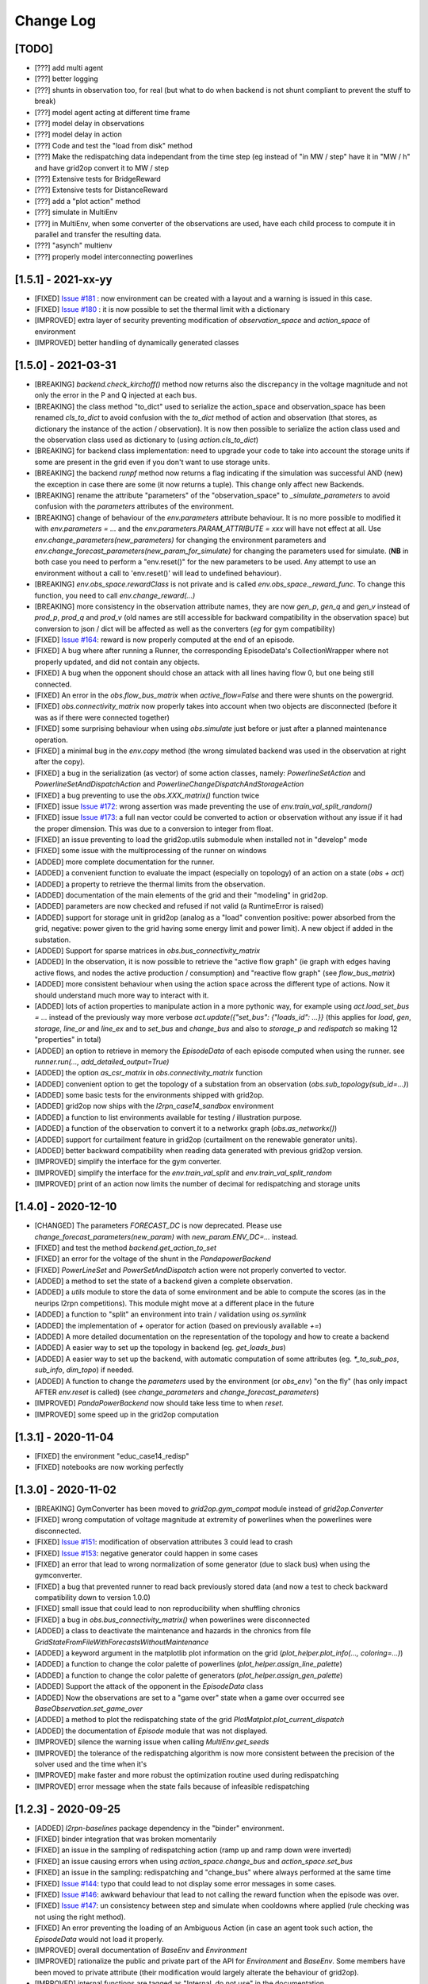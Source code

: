 Change Log
===========

[TODO]
--------------------
- [???] add multi agent
- [???] better logging
- [???] shunts in observation too, for real (but what to do when backend is not shunt compliant to prevent the
  stuff to break)
- [???] model agent acting at different time frame
- [???] model delay in observations
- [???] model delay in action
- [???] Code and test the "load from disk" method
- [???] Make the redispatching data independant from the time step (eg instead of "in MW / step" have it in "MW / h"
  and have grid2op convert it to MW / step
- [???] Extensive tests for BridgeReward
- [???] Extensive tests for DistanceReward
- [???] add a "plot action" method
- [???] simulate in MultiEnv
- [???] in MultiEnv, when some converter of the observations are used, have each child process to compute
  it in parallel and transfer the resulting data.
- [???] "asynch" multienv
- [???] properly model interconnecting powerlines

[1.5.1] - 2021-xx-yy
-----------------------
- [FIXED] `Issue #181 <https://github.com/rte-france/Grid2Op/issues/181>`_ : now environment can be created with
  a layout and a warning is issued in this case.
- [FIXED] `Issue #180 <https://github.com/rte-france/Grid2Op/issues/180>`_ : it is now possible to set the thermal
  limit with a dictionary
- [IMPROVED] extra layer of security preventing modification of `observation_space` and `action_space` of environment
- [IMPROVED] better handling of dynamically generated classes

[1.5.0] - 2021-03-31
-------------------------
- [BREAKING] `backend.check_kirchoff()` method now returns also the discrepancy in the voltage magnitude
  and not only the error in the P and Q injected at each bus.
- [BREAKING] the class method "to_dict" used to serialize the action_space and observation_space has been
  renamed `cls_to_dict` to avoid confusion with the `to_dict` method of action and observation (that stores,
  as dictionary the instance of the action / observation). It is now then possible to serialize the action class
  used and the observation class used as dictionary to (using `action.cls_to_dict`)
- [BREAKING] for backend class implementation: need to upgrade your code to take into account the storage units
  if some are present in the grid even if you don't want to use storage units.
- [BREAKING] the backend `runpf` method now returns a flag indicating if the simulation was successful AND (new)
  the exception in case there are some (it now returns a tuple). This change only affect new Backends.
- [BREAKING] rename the attribute "parameters" of the "observation_space" to `_simulate_parameters` to avoid
  confusion with the `parameters` attributes of the environment.
- [BREAKING] change of behaviour of the `env.parameters` attribute behaviour. It is no more possible to
  modified it with `env.parameters = ...` and the `env.parameters.PARAM_ATTRIBUTE = xxx` will have not effect
  at all. Use `env.change_parameters(new_parameters)` for changing the environment parameters and
  `env.change_forecast_parameters(new_param_for_simulate)` for changing the parameters used for simulate.
  (**NB** in both case you need to perform a "env.reset()" for the new parameters to be used. Any attempt to use
  an environment without a call to 'env.reset()' will lead to undefined behaviour).
- [BREAKING] `env.obs_space.rewardClass` is not private and is called `env.obs_space._reward_func`. To change
  this function, you need to call `env.change_reward(...)`
- [BREAKING] more consistency in the observation attribute names, they are now `gen_p`, `gen_q` and `gen_v`
  instead of `prod_p`, `prod_q` and `prod_v` (old names are still accessible for backward compatibility
  in the observation space) but
  conversion to json / dict will be affected as well as the converters (*eg* for gym compatibility)
- [FIXED] `Issue #164 <https://github.com/rte-france/Grid2Op/issues/164>`_: reward is now properly computed
  at the end of an episode.
- [FIXED] A bug where after running a Runner, the corresponding EpisodeData's CollectionWrapper where not properly updated,
  and did not contain any objects.
- [FIXED] A bug when the opponent should chose an attack with all lines having flow 0, but one being still connected.
- [FIXED] An error in the `obs.flow_bus_matrix` when `active_flow=False` and there were shunts on the
  powergrid.
- [FIXED] `obs.connectivity_matrix` now properly takes into account when two objects are disconnected (before
  it was as if there were connected together)
- [FIXED] some surprising behaviour when using  `obs.simulate` just before or just after a planned
  maintenance operation.
- [FIXED] a minimal bug in the `env.copy` method (the wrong simulated backend was used in the observation at
  right after the copy).
- [FIXED] a bug in the serialization (as vector) of some action classes, namely: `PowerlineSetAction` and
  `PowerlineSetAndDispatchAction` and `PowerlineChangeDispatchAndStorageAction`
- [FIXED] a bug preventing to use the `obs.XXX_matrix()` function twice
- [FIXED] issue `Issue #172 <https://github.com/rte-france/Grid2Op/issues/172>`_: wrong assertion was made preventing
  the use of `env.train_val_split_random()`
- [FIXED] issue `Issue #173 <https://github.com/rte-france/Grid2Op/issues/173>`_: a full nan vector could be
  converted to action or observation without any issue if it had the proper dimension. This was due to a conversion
  to integer from float.
- [FIXED] an issue preventing to load the grid2op.utils submodule when installed not in "develop" mode
- [FIXED] some issue with the multiprocessing of the runner on windows
- [ADDED] more complete documentation for the runner.
- [ADDED] a convenient function to evaluate the impact (especially on topology) of an action on a state
  (`obs + act`)
- [ADDED] a property to retrieve the thermal limits from the observation.
- [ADDED] documentation of the main elements of the grid and their "modeling" in grid2op.
- [ADDED] parameters are now checked and refused if not valid (a RuntimeError is raised)
- [ADDED] support for storage unit in grid2op (analog as a "load" convention positive: power absorbed from the grid,
  negative: power given to the grid having some energy limit and power limit). A new object if added in the substation.
- [ADDED] Support for sparse matrices in `obs.bus_connectivity_matrix`
- [ADDED] In the observation, it is now possible to retrieve the "active flow graph" (ie graph with edges having active
  flows, and nodes the active production / consumption) and "reactive flow graph" (see `flow_bus_matrix`)
- [ADDED] more consistent behaviour when using the action space across the different type of actions.
  Now it should understand much more way to interact with it.
- [ADDED] lots of action properties to manipulate action in a more pythonic way, for example using
  `act.load_set_bus = ...` instead of the previously way more verbose `act.update({"set_bus": {"loads_id": ...}}`
  (this applies for `load`, `gen`, `storage`, `line_or` and `line_ex` and to `set_bus` and `change_bus` and
  also to `storage_p` and `redispatch` so making 12 "properties" in total)
- [ADDED] an option to retrieve in memory the `EpisodeData` of each episode computed when using the runner.
  see `runner.run(..., add_detailed_output=True)`
- [ADDED] the option `as_csr_matrix` in `obs.connectivity_matrix` function
- [ADDED] convenient option to get the topology of a substation from an observation (`obs.sub_topology(sub_id=...)`)
- [ADDED] some basic tests for the environments shipped with grid2op.
- [ADDED] grid2op now ships with the `l2rpn_case14_sandbox` environment
- [ADDED] a function to list environments available for testing / illustration purpose.
- [ADDED] a function of the observation to convert it to a networkx graph (`obs.as_networkx()`)
- [ADDED] support for curtailment feature in grid2op (curtailment on the renewable generator units).
- [ADDED] better backward compatibility when reading data generated with previous grid2op version.
- [IMPROVED] simplify the interface for the gym converter.
- [IMPROVED] simplify the interface for the `env.train_val_split` and `env.train_val_split_random`
- [IMPROVED] print of an action now limits the number of decimal for redispatching and storage units

[1.4.0] - 2020-12-10
----------------------
- [CHANGED] The parameters `FORECAST_DC` is now deprecated. Please use
  `change_forecast_parameters(new_param)` with `new_param.ENV_DC=...` instead.
- [FIXED] and test the method `backend.get_action_to_set`
- [FIXED] an error for the voltage of the shunt in the `PandapowerBackend`
- [FIXED] `PowerLineSet` and `PowerSetAndDispatch` action were not properly converted to vector.
- [ADDED] a method to set the state of a backend given a complete observation.
- [ADDED] a `utils` module to store the data of some environment and be able to compute the scores (as in the neurips
  l2rpn competitions). This module might move at a different place in the future
- [ADDED] a function to "split" an environment into train / validation using `os.symlink`
- [ADDED] the implementation of `+` operator for action (based on previously available `+=`)
- [ADDED] A more detailed documentation on the representation of the topology and how to create a backend
- [ADDED] A easier way to set up the topology in backend (eg. `get_loads_bus`)
- [ADDED] A easier way to set up the backend, with automatic computation of some attributes (eg. `*_to_sub_pos`,
  `sub_info`, `dim_topo`) if needed.
- [ADDED] A function to change the `parameters` used by the environment (or `obs_env`) "on the fly" (has only impact
  AFTER `env.reset` is called) (see `change_parameters` and `change_forecast_parameters`)
- [IMPROVED] `PandaPowerBackend` now should take less time to when `reset`.
- [IMPROVED] some speed up in the grid2op computation

[1.3.1] - 2020-11-04
----------------------
- [FIXED] the environment "educ_case14_redisp"
- [FIXED] notebooks are now working perfectly

[1.3.0] - 2020-11-02
---------------------
- [BREAKING] GymConverter has been moved to `grid2op.gym_compat` module instead of  `grid2op.Converter`
- [FIXED] wrong computation of voltage magnitude at extremity of powerlines when the powerlines were disconnected.
- [FIXED] `Issue #151 <https://github.com/rte-france/Grid2Op/issues/151>`_: modification of observation attributes 3
  could lead to crash
- [FIXED] `Issue #153 <https://github.com/rte-france/Grid2Op/issues/153>`_: negative generator could happen in some
  cases
- [FIXED] an error that lead to wrong normalization of some generator (due to slack bus) when using the
  gymconverter.
- [FIXED] a bug that prevented runner to read back previously stored data (and now a test to check
  backward compatibility down to version 1.0.0)
- [FIXED] small issue that could lead to non reproducibility when shuffling chronics
- [FIXED] a bug in `obs.bus_connectivity_matrix()` when powerlines were disconnected
- [ADDED] a class to deactivate the maintenance and hazards in the chronics from file
  `GridStateFromFileWithForecastsWithoutMaintenance`
- [ADDED] a keyword argument in the matplotlib plot information on the grid
  (`plot_helper.plot_info(..., coloring=...)`)
- [ADDED] a function to change the color palette of powerlines (`plot_helper.assign_line_palette`)
- [ADDED] a function to change the color palette of generators (`plot_helper.assign_gen_palette`)
- [ADDED] Support the attack of the opponent in the `EpisodeData` class
- [ADDED] Now the observations are set to a "game over" state when a game over occurred
  see `BaseObservation.set_game_over`
- [ADDED] a method to plot the redispatching state of the grid `PlotMatplot.plot_current_dispatch`
- [ADDED] the documentation of `Episode` module that was not displayed.
- [IMPROVED] silence the warning issue when calling `MultiEnv.get_seeds`
- [IMPROVED] the tolerance of the redispatching algorithm is now more consistent between the precision of the solver
  used and the time when it's
- [IMPROVED] make faster and more robust the optimization routine used during redispatching
- [IMPROVED] error message when the state fails because of infeasible redispatching

[1.2.3] - 2020-09-25
----------------------
- [ADDED] `l2rpn-baselines` package dependency in the "binder" environment.
- [FIXED] binder integration that was broken momentarily
- [FIXED] an issue in the sampling of redispatching action (ramp up and ramp down were inverted)
- [FIXED] an issue causing errors when using `action_space.change_bus` and `action_space.set_bus`
- [FIXED] an issue in the sampling: redispatching and "change_bus" where always performed at the
  same time
- [FIXED] `Issue #144 <https://github.com/rte-france/Grid2Op/issues/144>`_: typo that could lead to not
  display some error messages in some cases.
- [FIXED] `Issue #146 <https://github.com/rte-france/Grid2Op/issues/146>`_: awkward behaviour that lead to not calling
  the reward function when the episode was over.
- [FIXED] `Issue #147 <https://github.com/rte-france/Grid2Op/issues/147>`_: un consistency between step and simulate
  when cooldowns where applied (rule checking was not using the right method).
- [FIXED] An error preventing the loading of an Ambiguous Action (in case an agent took such action, the `EpisodeData`
  would not load it properly.
- [IMPROVED] overall documentation of `BaseEnv` and `Environment`
- [IMPROVED] rationalize the public and private part of the API for `Environment` and `BaseEnv`.
  Some members have been moved to private attribute (their modification would largely alterate the
  behaviour of grid2op).
- [IMPROVED] internal functions are tagged as "Internal, do not use" in the documentation.
- [IMPROVED] Improved documentation for the `Environment` and `MultiMixEnvironment`.

[1.2.2] - 2020-08-19
---------------------
- [FIXED] `LightSim Issue #10<https://github.com/BDonnot/lightsim2grid/issues/10>`_: tests were
  not covering every usecase

[1.2.1] - 2020-08-18
---------------------
- [ADDED] a function that allows to modify some parameters of the environment (see `grid2op.update_env`)
- [ADDED] a class to convert between two backends
- [FIXED] out dated documentation in some classes
- [FIXED] `Issue #140<https://github.com/rte-france/Grid2Op/issues/140>`_: illegal action were
  not properly computed in some cases, especially in case of divergence of the powerflow. Also now
  the "why" the action is illegal is displayed (instead of a generic "this action is illegal".
- [FIXED] `LightSim Issue #10<https://github.com/BDonnot/lightsim2grid/issues/10>`_:
  copy of whole environments without needing pickle module.
- [UPDATED] a missing class documentation `Chronics.Multifolder` in that case.

[1.2.0] - 2020-08-03
---------------------
- [ADDED] `ActionSpace.sample` method is now implemented
- [ADDED] DeltaRedispatchRandomAgent: that takes redispatching actions of a configurable [-delta;+delta] in MW on random generators.
- [FIXED] `Issue #129<https://github.com/rte-france/Grid2Op/issues/129>`_: game over count for env_actions
- [FIXED] `Issue #127 <https://github.com/rte-france/Grid2Op/issues/127>`_: Removed no longer existing attribute docstring `indisponibility`
- [FIXED] `Issue #133 <https://github.com/rte-france/Grid2Op/issues/133>`_: Missing positional argument `space_prng` in `Action.SerializableActionSpace`
- [FIXED] `Issue #131 <https://github.com/rte-france/Grid2Op/issues/131>`_: Forecast values are accessible without needing to call `obs.simulate` beforehand.
- [FIXED] `Issue #134 <https://github.com/rte-france/Grid2Op/issues/134>`_: Backend iadd actions with lines extremities disconnections (set -1)
- [FIXED] issue `Issue #125 <https://github.com/rte-france/Grid2Op/issues/125>`_
- [FIXED] issue `Issue #126 <https://github.com/rte-france/Grid2Op/issues/126>`_ Loading runner logs no longer checks environment actions ambiguity
- [IMPROVED] issue `Issue #16 <https://github.com/rte-france/Grid2Op/issues/16>`_ improving openai gym integration.
- [IMPROVED] `Issue #134 <https://github.com/rte-france/Grid2Op/issues/134>`_ lead us to review and rationalize the
  behavior of grid2op concerning the powerline status. Now it behave more rationally and has now the following
  behavior: if a powerline origin / extremity bus is "set" to -1 at one end and not modified at the other, it will disconnect this
  powerline, if a powerline origin / extremity  bus is "set" to 1 or 2 at one end and not modified at the other, it will
  reconnect the powerline. If a powerline bus is "set" to -1 at one end and set to 1 or 2 at its other
  end the action is ambiguous.
- [IMPROVED] way to count what is affect by an action (affect the cooldown of substation and powerline
  and the legality of some action). And action disconnect a powerline (using the "set_bus") will be
  considered to affect only
  this powerline (and not on its substations) if and only if the powerline was connected (otherwise it
  affects also on the substation). An action that connects a powerline (using the "set_bus") will affect
  only this powerline (and not its substations) if and only if this powerline was disconnected (
  otherwise it affects the substations but not the powerline). Changing the bus of an extremity of
  a powerline if this powerline is connected has no impact on its status and therefor it considers
  it only affects the corresponding substation.
- [IMPROVED] added documentation and usage example for `CombineReward` and `CombineScaledReward`

[1.1.1] - 2020-07-07
---------------------
- [FIXED] the EpisodeData now properly propagates the end of the episode
- [FIXED] `MultiFolder.split_and_save` function did not use properly the "seed"
- [FIXED] issue `Issue 122 <https://github.com/rte-france/Grid2Op/issues/122>`_
- [FIXED] Loading of multimix environment when they are already present in the data cache.
- [UPDATED] notebook 3 to reflect the change made a long time ago for the ambiguous action
  (when a powerline is reconnected)

[1.1.0] - 2020-07-03
---------------------
- [FIXED] forgot to print the name of the missing environment when error in creating it.
- [FIXED] an issue in `MultiFolder.sample_next_chronics` that did not returns the right index
- [FIXED] an issue that prevented the `EpisodeData` class to load back properly the action of the environment.
  This might have side effect if you used the `obs.from_vect` or `act.from_vect` in non conventional ways.
- [ADDED] some documentation and example for the `MultiProcessEnv`
- [IMPROVED] check that the sub environments are suitable grid2op.Environment.Environment in multiprocess env.
- [FIXED] Minor documentation generation warnings and typos (Parameters, Backend, OpponentSpace, ActionSpace)

[1.0.0] - 2020-06-24
---------------------
- [BREAKING] `MultiEnv` has been renamed `SingleEnvMultiProcess`
- [BREAKING] `MultiEnv` has been abstracted to `BaseMultiProcessEnv` and the backwards compatible interface is now
  `SingleProcessMultiEnv`
- [BREAKING] the `seeds` parameters of the `Runner.run` function has been renamed `env_seeds` and an `agent_seeds`
  parameters is now available for fully reproducible experiments.
- [FIXED] a weird effect on `env.reset` that did not reset the state of the previous observation held
  by the environment. This could have caused some issue in some corner cases.
- [FIXED] `BaseAction.__iadd__` fixed a bug with change actions `+=` operator reported in
  `Issue #116 <https://github.com/rte-france/Grid2Op/issues/116>`_
- [FIXED] `obs.simulate` post-initialized reward behaves like the environment
- [FIXED] `LinesReconnectedReward` fixes reward inverted range
- [FIXED] the `get_all_unitary_topologies_change` now counts only once the "do nothing" action.
- [FIXED] `obs.simulate` could sometime returns "None" when the simulated action lead to a game over. This is no longer
  a problem.
- [FIXED] `grid2op.make` will now raise an error if an invalid argument has been passed to it.
- [FIXED] some arguments were not passed correctly to `env.get_kwargs()` or `env.get_params_for_runner()`
- [ADDED] `Issue #110 <https://github.com/rte-france/Grid2Op/issues/110>`_ Adding an agent that is able to reconnect
  disconnected powerlines that can be reconnected, see `grid2op.Agent.RecoPowerlineAgent`
- [ADDED] a clearer explanation between illegal and ambiguous action.
- [ADDED] `MultiEnvMultiProcess` as a new multi-process class to run different environments in multiples prallel
  processes.
- [ADDED] more control on the environment when using the `grid2op.make` function.
- [ADDED] creation of the MultiMixEnv that allows to have, through a unified interface the possibility to interact
  alternatively with one environment or the other. This is especially useful when considering an agent that should
  interact in multiple environments.
- [ADDED] possibility to use `simulate` on the current observation.
- [ADDED] the overload of "__getattr__" for environment running in parallel
- [ADDED] capability to change the powerlines on which the opponent attack at the environment initialization
- [UPDATED] `Backend.PandaPowerBackend.apply_action` vectorized backend apply action method for speed.
- [UPDATED] `Issue #111 <https://github.com/rte-france/Grid2Op/issues/111>`_ Converter is better documented to be
  more broadly usable.
- [UPDATED] `MultiEnv` has been updated for new use case: Providing different environments configurations on the same
  grid and an arbitrary number of processes for each of these.
- [UPDATED] Behaviour of "change_bus" and "set_bus": it is no more possible to affect the bus of a powerline
  disconnected.
- [UPDATED] More control about the looping strategy of the `ChronicsHandler` that has been refactored, and can now be
  more easily cached (no need to do an expensive reading of the data at each call to `env.reset`)

[0.9.4] - 2020-06-12
---------------------
- [FIXED] `Issue #114 <https://github.com/rte-france/Grid2Op/issues/114>`_ the issue concerning the
  bug for the maintenance.


[0.9.3] - 2020-05-29
---------------------
- [FIXED] `Issue #69 <https://github.com/rte-france/Grid2Op/issues/69>`_ MultEnvironment is now working with windows
  based OS.
- [ADDED] `Issue #108 <https://github.com/rte-france/Grid2Op/issues/108>`_ Seed is now part of the public agent API.
  The notebook has been updated accordingly.
- [ADDED] Some function to disable the `obs.simulate` if wanted. This can lead to around 10~15% performance speed up
  in case `obs.simulate` is not used. See `env.deactivate_forecast` and `env.reactivate_forecast`
  (related to `Issued #98 <https://github.com/rte-france/Grid2Op/issues/98>`_)
- [UPDATED] the first introductory notebook.
- [UPDATED] possibility to reconnect / disconnect powerline giving its name when using `reconnect_powerline` and
  `disconnect_powerline` methods of the action space.
- [UPDATED] `Issue #105 <https://github.com/rte-france/Grid2Op/issues/105>`_ problem solved for notebook 4.
  based OS.
- [UPDATED] overall speed enhancement mostly in the `VoltageControler`, with the adding of the previous capability,
  some updates in the `BackendAction`
  `Issued #98 <https://github.com/rte-france/Grid2Op/issues/98>`_
- [UPDATED] Added `PlotMatplot` constructor arguments to control display of names and IDs of the grid elements
  (gen, load, lines). As suggested in `Issue #106 <https://github.com/rte-france/Grid2Op/issues/106>`_


[0.9.2] - 2020-05-26
---------------------
- [FIXED] `GridObject` loading from file does initialize single values (`bool`, `int`, `float`)
  correctly instead of creating a `np.array` of size one.
- [FIXED] `IdToAct` loading actions from file .npy
- [FIXED] a problem on the grid name import on some version of pandas
- [ADDED] a function that returns the types of the action see `action.get_types()`
- [ADDED] a class to "cache" the data in memory instead of reading it over an over again from disk (see
  `grid2op.chronics.MultifolderWithCache` (related to `Issued #98 <https://github.com/rte-france/Grid2Op/issues/98>`_)
- [ADDED] improve the documentation of the observation class.
- [UPDATED] Reward `LinesReconnectedReward` to take into account maintenances downtimes
- [UPDATED] Adds an option to disable plotting load and generators names when using `PlotMatplot`

[0.9.1] - 2020-05-20
---------------------
- [FIXED] a bug preventing to save gif with episode replay when there has been a game over before starting time step
- [FIXED] the issue of the random seed used in the environment for the runner.

[0.9.0] - 2020-05-19
----------------------
- [BREAKING] `Issue #83 <https://github.com/rte-france/Grid2Op/issues/83>`_: attributes name of the Parameters class
  are now more consistent with the rest of the package. Use `NB_TIMESTEP_OVERFLOW_ALLOWED`
  instead of `NB_TIMESTEP_POWERFLOW_ALLOWED`, `NB_TIMESTEP_COOLDOWN_LINE` instead of `NB_TIMESTEP_LINE_STATUS_REMODIF`
  and `NB_TIMESTEP_COOLDOWN_SUB` instead of `NB_TIMESTEP_TOPOLOGY_REMODIF`
- [BREAKING] `Issue #87 <https://github.com/rte-france/Grid2Op/issues/87>`_: algorithm of the environment that solves
  the redispatching to make sure the environment meet the phyiscal constraints is now cast into an optimization
  routine that uses `scipy.minimize` to be solved. This has a few consequences: more dispatch actions are tolerated,
  computation time can be increased in some cases, when the optimization problem cannot be solved, a game
  over is thrown, `scipy` is now a direct dependency of `grid2op`, code base of `grid2op` is simpler.
- [BREAKING] any attempt to use an un intialized environment (*eg* after a game over but before calling `env.reset`
  will now raise a `Grid2OpException`)
- [FIXED] `Issue #84 <https://github.com/rte-france/Grid2Op/issues/84>`_: it is now possible to load multiple
  environments in the same python script and perform random action on each.
- [FIXED] `Issue #86 <https://github.com/rte-france/Grid2Op/issues/86>`_: the proper symmetries are used to generate
  all the actions that can "change" the buses (`SerializationActionSpace.get_all_unitary_topologies_change`).
- [FIXED] `Issue #88 <https://github.com/rte-france/Grid2Op/issues/88>`_: two flags are now used to tell the environment
  whether or not to activate the possibility to dispatch a turned on generator (`forbid_dispatch_off`) and whether
  or not to ignore the gen_min_uptimes and gen_min_downtime propertiers (`ignore_min_up_down_times`) that
  are initialized from the Parameters of the grid now.
- [FIXED] `Issue #89 <https://github.com/rte-france/Grid2Op/issues/89>`_: pandapower backend should not be compatible
  with changing the bus of the generator representing the slack bus.
- [FIXED] Greedy agents now uses the proper data types `dt_float` for the simulated reward (previously it was platform
  dependant)
- [ADDED] A way to limit `EpisodeReplay` to a specific part of the episode. Two arguments have been added, namely:
  `start_step` and `end_step` that default to the full episode duration.
- [ADDED] more flexibilities in `IdToAct` converter not to generate every action for both set and change for example.
  This class can also serialize and de serialize the list of all actions with the save method (to serialize) and the
  `init_converter` method (to read back the data).
- [ADDED] a feature to have multiple difficulty levels per dataset.
- [ADDED] a converter to transform prediction in connectivity of element into valid grid2op action. See
  `Converter.ConnectivitiyConverter` for more information.
- [ADDED] a better control for the seeding strategy in `Environment` and `MultiEnvironment` to improve the
  reproducibility of the experiments.
- [ADDED] a chronics class that is able to generate maintenance data "on the fly" instead of reading the from a file.
  This class is particularly handy to train agents with different kind of maintenance schedule.

[0.8.2] - 2020-05-13
----------------------
- [FIXED] `Issue #75 <https://github.com/rte-france/Grid2Op/issues/75>`_: PlotGrid displays double powerlines correctly.
- [FIXED] Action `+=` operator (aka. `__iadd__`) doesn't create warnings when manipulating identical arrays
  containing `NaN` values.
- [FIXED] `Issue #70 <https://github.com/rte-france/Grid2Op/issues/70>`_: for powerline disconnected, now the voltage
  is properly set to `0.0`
- [UPDATED] `Issue #40 <https://github.com/rte-france/Grid2Op/issues/40>`_: now it is possible to retrieve the forecast
  of the injections without running an expensive "simulate" thanks to the `obs.get_forecasted_inj` method.
- [UPDATED] `Issue #78 <https://github.com/rte-france/Grid2Op/issues/78>`_: parameters can be put as json in the
  folder of the environment.
- [UPDATED] minor fix for `env.make`
- [UPDATED] Challenge tensorflow dependency to `tensorflow==2.2.0`
- [UPDATED] `make` documentation to reflect API changes of 0.8.0

[0.8.1] - 2020-05-05
----------------------
- [FIXED] `Issue #65 <https://github.com/rte-france/Grid2Op/issues/65>`_: now the length of the Episode Data is properly
  computed
- [FIXED] `Issue #66 <https://github.com/rte-france/Grid2Op/issues/66>`_: runner is now compatible with multiprocessing
  again
- [FIXED] `Issue #67 <https://github.com/rte-france/Grid2Op/issues/67>`_: L2RPNSandBoxReward is now properly computed
- [FIXED] Serialization / de serialization of Parameters as json is now fixed

[0.8.0] - 2020-05-04
----------------------
- [BREAKING] All previously deprecated features have been removed
- [BREAKING] `grid2op.Runner` is now located into a submodule folder
- [BREAKING]  merge of `env.time_before_line_reconnectable` into `env.times_before_line_status_actionable` which
  referred to
  the same idea: impossibility to reconnect a powerilne. **Side effect** observation have a different size now (
  merging of `obs.time_before_line_reconnectable` into `obs.time_before_cooldown_line`). Size is now reduce of
  the number of powerlines of the grid.
- [BREAKING]  merge of `act.vars_action` into `env.attr_list_vect` which implemented the same concepts.
- [BREAKING] the runner now save numpy compressed array to lower disk usage. Previous saved runner are not compatible.
- [FIXED] `grid2op.PlotGrid` rounding error when casting from np.float32 to python.float
- [FIXED] `grid2op.BaseEnv.fast_forward_chronics` Calls the correct methods and is now working properly
- [FIXED] `__iadd__` is now properly implemented for the action with proper care given to action types.
- [UPDATED] MultiEnv now exchange only numpy arrays and not class objects.
- [UPDATED] Notebooks are updated to reflect API improvements changes
- [UPDATED] `grid2op.make` can now handle the download & caching of datasets
- [UPDATED] Test/Sample datasets provide datetime related files .info
- [UPDATED] Test/Sample datasets grid_layout.json
- [UPDATED] `grid2op.PlotGrid` Color schemes and optional infos displaying
- [UPDATED] `grid2op.Episode.EpisodeReplay` Improved gif output performance
- [UPDATED] Action and Observation are now created without having to call `init_grid(gridobject)` which lead to
  small speed up and memory saving.

[0.7.1] - 2020-04-22
----------------------
- [FIXED] a bug in the chronics making it not start at the appropriate time step
- [FIXED] a bug in "OneChangeThenNothing" agent that prevent it to be restarted properly.
- [FIXED] a bug with the generated docker file that does not update to the last version of the package.
- [FIXED] numpy, by default does not use the same datatype depending on the platform. We ensure that
  floating value are always `np.float32` and integers are always `np.int32`
- [ADDED] a method to extract only some part of a chronic.
- [ADDED] a method to "fast forward" the chronics
- [ADDED] class `grid2op.Reward.CombinedScaledReward`: A reward combiner with linear interpolation to stay within a
  given range.
- [ADDED] `grid2op.Reward.BaseReward.set_range`: All rewards have a default setter for their `reward_min` and
  `reward_max` attributes.
- [ADDED] `grid2op.PlotGrid`: Revamped plotting capabilities while keeping the interface we know from `grid2op.Plot`
- [ADDED] `grid2op.replay` binary: This binary is installed with grid2op and allows to replay a runner log with
  visualization and gif export
- [ADDED] a `LicensesInformation` file that put a link for all dependencies of the project.
- [ADDED] make multiple dockers, one for testing, one for distribution with all extra, and one "light"
- [UPDATED] test data and datasets are no longer included in the package distribution
- [UPDATED] a new function `make_new` that will make obsolete the "grid2op.download" script in future versions
- [UPDATED] the python "requests" package is now a dependency

[0.7.0] - 2020-04-15
--------------------
- [BREAKING] class `grid2op.Environment.BasicEnv` has been renamed `BaseEnv` for consistency. As this class
  should not be used outside of this code base, no backward compatibility has been enforced.
- [BREAKING] class `grid2op.Environment.ObsEnv` has been renamed `_ObsEnv` to insist on its "privateness". As this class
  should not be used outside of this code base, no backward compatibility has been enforced.
- [BREAKING] the "baselines" directory has been moved in another python package that will be released soon.
- [DEPRECATION] `grid2op.Action.TopoAndRedispAction` is now `grid2op.Action.TopologyAndDispatchAction`.
- [FIXED] Performances caveats regarding `grid2op.Backend.PandaPowerBackend.get_topo_vect`: Reduced the method running
  time and reduced number of direct calls to it.
- [FIXED] Command line install scripts: Can now use `grid2op.main` and `grid2op.download` after installing the package
- [FIXED] a bug that prevented to perform redispatching action if the sum of the action was neglectible (*eg* 1e-14)
  instead of an exact `0`.
- [FIXED] Manifest.ini and dockerfile to be complient with standard installation of a python package.
- [ADDED] a notebook to better explain the plotting capabilities of grid2op (work in progrress)
- [ADDED] `grid2op.Backend.reset` as a way for backends to implement a faster way to reload the grid. Implemented in
  `grid2op.Backend.PandaPowerBackend`
- [ADDED] `grid2op.Action.PowerlineChangeAndDispatchAction` A subset of actions to limit the agents scope to
  'switch line' and 'dispatch' operations only
- [ADDED] `grid2op.Action.PowerlineChangeAction` A subset of actions to limit the agents scope to 'switch line'
  operations only
- [ADDED] `grid2op.Action.PowerlineSetAndDispatchAction` A subset of actions to limit the agents scope to 'set line'
  and 'dispatch' operations only
- [ADDED] `grid2op.Action.PowerlineSetAction` A subset of actions to limit the agents scope to 'set line' operations
  only
- [ADDED] `grid2op.Action.TopologySetAction` A subset of actions to limit the agents scope to 'set' operations only
- [ADDED] `grid2op.Action.TopologySetAndDispatchAction` A subset of actions to limit the agents scope to 'set' and
  'redisp' operations only
- [ADDED] `grid2op.Action.TopologyChangeAction` A subset of actions to limit the agents scope to 'change' operations
  only
- [ADDED] `grid2op.Action.TopologyChangeAndDispatchAction` A subset of actions to limit the agents scope to 'change'
  and 'redisp' operations only
- [ADDED] `grid2op.Action.DispatchAction` A subset of actions to limit the agents scope to 'redisp' operations only
- [ADDED] a new method to plot other values that the default one for plotplotly.
- [ADDED] a better plotting utilities that is now consistent with `PlotPlotly`, `PlotMatplotlib` and `PlotPyGame`
- [ADDED] a class to replay a logger using `PlotPyGame` class (`grid2op.Plot.EpisodeReplay`)
- [ADDED] a method to parse back the observations with lower memory footprint and faster, when the observations
  are serialized into a numpy array by the runner, and only some attributes are necessary.
- [ADDED] fast implementation of "replay" using PlotPygame and EpisodeData
- [UPDATED] overall documentation: more simple theme, easier organization of each section.


[0.6.1] - 2020-04-??
--------------------
- [FIXED] `Issue #54 <https://github.com/rte-france/Grid2Op/issues/54>`_: Setting the bus for disconnected lines no
  longer counts as a substation operation.
- [FIXED] if no redispatch actions are taken, then the game can no more invalid a provided action due to error in the
  redispatching. This behavior was caused by increase / decrease of the system losses that was higher (in absolute
  value) than the ramp of the generators connected to the slack bus. This has been fixed by removing the losses
  of the powergrid in the computation of the redispatching algorithm. **side effect** for the generator connected
  to the slack bus, the ramp min / up as well as pmin / pmax might not be respected in the results data provided
  in the observation for example.
- [FIXED] a bug in the computation of cascading failure that lead (sometimes) to diverging powerflow when in the fact
  the powerflow did not diverge.
- [FIXED] a bug in the `OneChangeThenNothing` agent.
- [FIXED] a bug that lead to impossibility to load a powerline after a cascading failure in some cases. Now fixed by
  resetting the appropriate vectors when calling "env.reset".
- [FIXED] function `env.attach_render` that uses old names for the grid layout
- [ADDED] Remember last line buses: Reconnecting a line without providing buses will reconnect it to the buses it
  was previously connected to (origin and extremity).
- [ADDED] Change lines status (aka. switch_line_status) unitary actions for subclasses of AgentWithConverter.
- [ADDED] Dispatching unitary actions for subclasses of AgentWithConverter.
- [ADDED] CombinedReward. A reward combiner to compute a weighted sum of other rewards.
- [ADDED] CloseToOverflowReward. A reward that penalize agents when lines have almost reached max capacity.
- [ADDED] DistanceReward. A reward based on how far way from the original topology the current grid is.
- [ADDED] BridgeReward. A reward based on graph connectivity, see implementation in grid2op.Reward.BridgeReward for
  details

[0.6.0] - 2020-04-03
---------------------
- [BREAKING] `grid2op.GameRules` module renamed to `grid2op.RulesChecker`
- [BREAKING] `grid2op.Converters` module renamed `grid2op.Converter`
- [BREAKING] `grid2op.ChronicsHandler` renamed to `grid2op.Chronics`
- [BREAKING] `grid2op.PandaPowerBackend` is moved to `grid2op.Backend.PandaPowerBackend`
- [BREAKING] `RulesChecker.Allwayslegal` is now `Rules.Alwayslegal`
- [BREAKING] Plotting utils are now located in their own module `grid2op.Plot`
- [DEPRECATION] `HelperAction` is now called `ActionSpace` to better suit open ai gym name. Use of `HelperAction`
  will be deprecated in future versions.
- [DEPRECATION] `ObservationHelper` is now called `ObservationSpace` to better suit open ai gym name.
  Use of `ObservationHelper` will be deprecated in future versions.
- [DEPRECATION] `Action` class has been split into `BaseAction` that serve as an abstract base class for all
  action class, and `CompleteAction` (that inherit from BaseAction) for the class allowing to perform every
  modification implemented in grid2op.
- [DEPRECATION] `Observation` class has renamed `BaseObservation` that serve as an abstract base class for all
  observation classes. Name Observation will be deprecated in future versions.
- [DEPRECATION] `Agent` class has renamed `BaseAgent` that serve as an abstract base class for all
  agent classes. Name Agent will be deprecated in future versions.
- [DEPRECATION] `Reward` class has renamed `BaseReward` that serve as an abstract base class for all
  reward classes. Name Reward will be deprecated in future versions.
- [DEPRECATION] `LegalAction` class has renamed `BaseRules` that serve as an abstract base class for all
  type of rules classes. Name `LegalAction` will be deprecated in future versions.
- [DEPRECATION] typo fixed in `PreventReconection` class (now properly named `PreventReconnection`)
- [ADDED] different kind of "Opponent" can now be implemented if needed (missing deep testing, different type of
  class, and good documentation)
- [ADDED] implement other "rewards" to look at. It is now possible to have an environment that will compute more rewards
  that are given to the agent through the "information" return argument of `env.step`. See the documentation of
  Environment.other_rewards.
- [ADDED] Alternative method to load datasets based on new dataset format: `MakeEnv.make2`
- [ADDED] Layout of the powergrid is part of the `GridObject` and is serialized along with the
  action_space and observation_space. Plotting utilities no longer require specific layout (custom layout
  can still be provided)
- [ADDED] A new kind of actions that can change the value (and buses) to which shunt are connected. This support will
  be helpfull for the `VoltageControler` class.
- [FIXED] Loading L2RPN_2019 dataset
- [FIXED] a bug that prevents the voltage controler to be changed when using `grid2op.make`.
- [FIXED] `time_before_cooldown_line` vector were output twice in observation space
  (see `issue 47 <https://github.com/rte-france/Grid2Op/issues/47>`_ part 1)
- [FIXED] the number of active bus on a substation was not computed properly, which lead to some unexpected
  behavior regarding the powerlines switches (depending on current stats of powerline, changing the buses of some
  powerline has different effect)
  (see `issue 47 <https://github.com/rte-france/Grid2Op/issues/47>`_ part 2)
- [FIXED] wrong voltages were reported for PandapowerBackend that causes some isolated load to be not detected
  (see `issue 51 <https://github.com/rte-france/Grid2Op/issues/51>`_ )
- [FIXED] improve the install script to not crash when numba can be installed, but cannot be loaded.
  (see `issue 50 <https://github.com/rte-france/Grid2Op/issues/50>`_ )
- [UPDATED] import documentation of `Space` especially in case someone wants to build other type of Backend

[0.5.8] - 2020-03-20
--------------------
- [ADDED] runner now is able to show a progress bar
- [ADDED] add a "max_iter" in the runner.
- [ADDED] a repository in this github for the baseline (work in progress)
- [ADDED] include grid2Viz in a notebook (the notebook "StudyYourAgent")
- [ADDED] when a file is not present in the chronics, the chronics_handler behaves as if
  nothing changes. If no files at all are provided, it raises an error.
- [ADDED] possibility to change the controler for the generator voltage setpoints
  (See `VoltageControler` for more information). It can be customized as of now.
- [ADDED] lots of new tests for majority of classes (ChronicsHandler, BaseAction, Observations etc.)
- [FIXED] voltages are now set to 0 when the powerline are disconnected, instead of being set to Nan in
  pandapower backend.
- [FIXED] `ReadPypowNetData` does not crash when argument "chunk_size" is provided now.
- [FIXED] some typos in the Readme
- [FIXED] some redispatching declared illegal but are in fact legal (due to
  a wrong assessment) (see `issue 44 <https://github.com/rte-france/Grid2Op/issues/44>`_)
- [FIXED] reconnecting a powerline now does not count the mandatory actions on both its ends (previously you could not
  reconnect a powerline with the L2RPN 2019 rules because it required acting on 2 substations) as "substation action"
- [UPDATED] add a blank environment for easier use.
- [UPDATED] now raise an error if the substations layout does not match the number of substations on the powergrid.
- [UPDATED] better handling of system without numba `issue 42 <https://github.com/rte-france/Grid2Op/issues/42>`_)
- [UPDATED] better display of the error message if all dispatchable generators are set
  `issue 39 <https://github.com/rte-france/Grid2Op/issues/39>`_
- [UPDATED] change the link to the doc in the notebook to point to readthedoc and not to local documentation.
- [UPDATED] Simulate action behavior result is the same as stepping given perfect forecasts at t+1 

[0.5.7] - 2020-03-03
--------------------
- [ADDED] a new environment with consistant voltages based on the case14 grid of pandapower (`case14_relistic`)
- [ADDED] a function to get the name on the element of the graphical representation.
- [ADDED] a new class to (PlotMatPlotlib) to display the grid layout and the position of the element,
  as well as their name and ID
- [ADDED] possibility to read by chunk the data (memory efficiency and huge speed up at the beginning of training)
  (`issue 21 <https://github.com/rte-france/Grid2Op/issues/21>`_)
- [ADDED] improved method to limit the episode length in chronics handler.
- [ADDED] a method to project some data on the layout of the grid (`GetLayout.plot_info`)
- [FIXED] a bug in the simulated reward (it was not initialized properly)
- [FIXED] add the "prod_charac.csv" for the test environment `case14_test`, `case14_redisp`, `case14_realistic` and
  `case5_example`
- [FIXED] fix the display bug in the notebook of the l2rpn starting kit with the layout of the 2 buses
- [UPDATED] now attaching the layout metadata directly into the environment
- [UPDATED] `obs.simulate` now has the same code as `env.step` this include the same signature and the
  possibility to simulate redispatching actions as well.
- [UPDATED] Notebook 6 to train agent more efficiently (example: prediction of actions in batch)
- [UPDATED] PlotGraph to derive from `GridObjects` allowing to be inialized at creation and not when first
  observation is loaded (usable without observation)
- [UPDATED] new default environment (`case14_realistic`)
- [UPDATED] data for the new created environment.
- [UPDATED] implement redispatching action in `obs.simulate`
- [UPDATED] refactoring `Environment` and `ObsEnv` to inherit from the same base class.

[0.5.6] - 2020-02-25
--------------------
- [ADDED] Notebook 6 to explain multi environment
- [ADDED] more type of agents in the notebook 3
- [FIXED] Environment now properly built in MultiEnvironment
- [FIXED] Notebook 3 to now work with both neural network
- [FIXED] remove the "print" that displayed the path of the data used in MultiEnvironment
- [UPDATED] the action space for "IdToAct" now reduces the number of possible actions to only actions that don't
  directly cause a game over.

[0.5.5] - 2020-02-14
---------------------
- [ADDED] a easier way to set the thermal limits directly from the environment (`env.set_thermal_limit`)
- [ADDED] a new environment with redispatching capabilities (`case14_redisp`) including data
- [ADDED] a new convenient script to download the dataset, run `python3 -m grid2op.download --name "case14_redisp"`
  from the command line.
- [ADDED] new rewards to better take into account redispatching (`EconomicReward` and `RedispReward`)
- [ADDED] a method to check if an action is ambiguous (`act.is_ambiguous()`)
- [ADDED] a method to set more efficiently the id of the chronics used in the environment (`env.set_id`)
- [ADDED] env.step now propagate the error in "info" output (but not yet in  `obs.simulate`)
- [ADDED] notebooks for redispatching (see `getting_started/5_RedispacthingAgent.ipynb`)
- [ADDED] now able to initialize a runner from a valid environment (see `env.get_params_for_runner`)
- [FIXED] reconnecting too soon a powerline is now forbidden in l2rpn2019 (added the proper legal action)
- [UPDATED] more information in the error when plotly and seaborn are not installed and trying to load the
  graph of the grid.
- [UPDATED] setting an object to a busbar higher (or equal) than 2 now leads to an ambiguous action.
- [UPDATED] gitignore to really download the "prod_charac.csv" file
- [UPDATED] private member in action space and observation space (`_template_act` and `_empty_obs`)
  to make it clear it's not part of the public API.
- [UPDATED] change default environment to `case14_redisp`
- [UPDATED] notebook 2 now explicitely says the proposed action is ambiguous in a python cell code (and not just
  in the comments) see issue (`issue 27 <https://github.com/rte-france/Grid2Op/issues/27>`_)

[0.5.4] - 2020-02-06
---------------------
- [ADDED] better handling of serialization of scenarios.

[0.5.3] - 2020-02-05
---------------------
- [ADDED] parrallel processing of the environment: evaluation in parrallel of the same agent in different environments.
- [ADDED] a way to shuffle the order in which different chronics are read from the hard drive (see MultiFolder.shuffle)
- [FIXED] utility script to push docker file
- [FIXED] some tests were not passed on the main file, because of a file ignore by git.
- [FIXED] improve stability of pandapower backend.
- [UPDATED] avoid copying the grid to build observation


[0.5.2] - 2020-01-27
---------------------
- [ADDED] Adding a utility to retrieve the starting kit L2RPN 2019 competition.
- [ADDED] Layout of the powergrid graph of the substations for both the
  `5bus_example` and the `CASE_14_L2RPN2019`.
- [FIXED] Runner skipped half the episode in some cases (sequential, even number of scenarios). Now fixed.
- [FIXED] Some typos on the notebook "getting_started\4-StudyYourAgent.ipynb".
- [FIXED] Error in the conversion of observation to dictionnary. Twice the same keys were used
  ('time_next_maintenance') for both `time_next_maintenance` and `duration_next_maintenance`.
- [UPDATED] The first chronics that is processed by a runner is not the "first" one on the hardrive
  (if sorted in alphabetical order)
- [UPDATED] Better layout of substation layout (in case of multiple nodes) in PlotGraph

[0.5.1] - 2020-01-24
--------------------
- [ADDED] extra tag 'all' to install all optional dependencies.
- [FIXED] issue in the documentation of BaseObservation, voltages are given in kV and not V.
- [FIXED] a bug in the runner that prevented the right chronics to be read, and output wrong names
- [FIXED] a bug preventing import if plotting packages where not installed, that causes the documentation to crash.

[0.5.0] - 2020-01-23
--------------------
- [BREAKING] BaseAction/Backend has been modified with the implementation of redispatching. If
  you used a custom backend, you'll have to implement the "redispatching" part.
- [BREAKING] with the introduction of redispatching, old action space and observation space,
  stored as json for example, will not be usable: action size and observation size
  have been modified.
- [ADDED] A converter class that allows to pre-process observation, and post-process action
  when given to an `BaseAgent`. This allows for more flexibility in the `action_space` and
  `observation_space`.
- [ADDED] Adding another example notebook `getting_started/Example_5bus.ipynb`
- [ADDED] Adding another renderer for the live environment.
- [ADDED] Redispatching possibility for the environment
- [ADDED] More complete documentation of the representation of the powergrid
  (see documentation of `Space`)
- [FIXED] A bug in the conversion from pair unit to kv in pandapower backend. Adding some tests for that too.
- [UPDATED] More complete documentation of the BaseAction class (with some examples)
- [UPDATED] More unit test for observations
- [UPDATED] Remove the TODO's already coded
- [UPDATED] GridStateFromFile can now read the starting date and the time interval of the chronics.
- [UPDATED] Documentation of BaseObservation: adding the units
  (`issue 22 <https://github.com/rte-france/Grid2Op/issues/22>`_)
- [UPDATED] Notebook `getting_started/4_StudyYourAgent.ipynb` to use the converter now (much shorter and clearer)

[0.4.3] - 2020-01-20
--------------------
- [FIXED] Bug in L2RPN2019 settings, that had not been modified after the changes of version 0.4.2.

[0.4.2] - 2020-01-08
--------------------
- [BREAKING] previous saved BaseAction Spaces and BaseObservation Spaces (as dictionnary) are no more compatible
- [BREAKING] renaming of attributes describing the powergrid across classes for better consistency:

=============================    =======================  =======================
Class Name                       Old Attribute Name       New Attribute Name
=============================    =======================  =======================
Backend                           n_lines                  n_line
Backend                           n_generators             n_gen
Backend                           n_loads                  n_load
Backend                           n_substations            n_sub
Backend                           subs_elements            sub_info
Backend                           name_loads               name_load
Backend                           name_prods               name_gen
Backend                           name_lines               name_line
Backend                           name_subs                name_sub
Backend                           lines_or_to_subid        line_or_to_subid
Backend                           lines_ex_to_subid        line_ex_to_subid
Backend                           lines_or_to_sub_pos      line_or_to_sub_pos
Backend                           lines_ex_to_sub_pos      line_ex_to_sub_pos
Backend                           lines_or_pos_topo_vect   line_or_pos_topo_vect
Backend                           lines_ex_pos_topo_vect   lines_ex_pos_topo_vect
BaseAction / BaseObservation     _lines_or_to_subid       line_or_to_subid
BaseAction / BaseObservation     _lines_ex_to_subid       line_ex_to_subid
BaseAction / BaseObservation     _lines_or_to_sub_pos     line_or_to_sub_pos
BaseAction / BaseObservation     _lines_ex_to_sub_pos     line_ex_to_sub_pos
BaseAction / BaseObservation     _lines_or_pos_topo_vect  line_or_pos_topo_vect
BaseAction / BaseObservation     _lines_ex_pos_topo_vect  lines_ex_pos_topo_vect
GridValue                        n_lines                  n_line
=============================    =======================  =======================

- [FIXED] Runner cannot save properly action and observation (sizes are not computed properly)
  **now fixed and unit test added**
- [FIXED] Plot utility has a bug in extracting grid information.
  **now fixed**
- [FIXED] gym compatibility issue for environment
- [FIXED] checking key-word arguments in "make" function: if an invalid argument is provided,
  it now raises an error.
- [UPDATED] multiple random generator streams for observations
- [UPDATED] Refactoring of the BaseAction and BaseObservation Space. They now both inherit from "Space"
- [UPDATED] the getting_started notebooks to reflect these changes

[0.4.1] - 2019-12-17
--------------------
- [FIXED] Bug#14 : Nan in the observation space after switching one powerline [PandaPowerBackend]
- [UPDATED] plot now improved for buses in substations

[0.4.0] - 2019-12-04
--------------------
- [ADDED] Basic tools for plotting with the `PlotPlotly` module
- [ADDED] support of maintenance operation as well as hazards in the BaseObservation (and appropriated tests)
- [ADDED] support for maintenance operation in the Environment (read from the chronics)
- [ADDED] example of chronics with hazards and maintenance
- [UPDATED] handling of the `AmbiguousAction` and `IllegalAction` exceptions (and appropriated tests)
- [UPDATED] various documentation, in particular the class BaseObservation
- [UPDATED] information retrievable `BaseObservation.state_of`

[0.3.6] - 2019-12-01
--------------------
- [ADDED] functionality to restrict action based on previous actions
  (impacts `Environment`, `RulesChecker` and `Parameters`)
- [ADDED] tests for the notebooks in `getting_started`
- [UPDATED] readme to properly show the docker capability
- [UPDATED] Readme with docker

[0.3.5] - 2019-11-28
--------------------
- [ADDED] serialization of the environment modifications
- [ADDED] the changelog file
- [ADDED] serialization of hazards and maintenance in actions (if any)
- [FIXED] error messages in `grid2op.GridValue.check_validity`
- [UPDATED] notebook `getting_started/4_StudyYourAgent.ipynb` to reflect these changes
